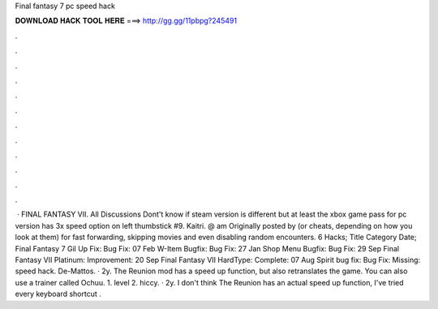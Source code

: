 Final fantasy 7 pc speed hack

𝐃𝐎𝐖𝐍𝐋𝐎𝐀𝐃 𝐇𝐀𝐂𝐊 𝐓𝐎𝐎𝐋 𝐇𝐄𝐑𝐄 ===> http://gg.gg/11pbpg?245491

.

.

.

.

.

.

.

.

.

.

.

.

 · FINAL FANTASY VII. All Discussions Dont't know if steam version is different but at least the xbox game pass for pc version has 3x speed option on left thumbstick #9. Kaitri. @ am Originally posted by (or cheats, depending on how you look at them) for fast forwarding, skipping movies and even disabling random encounters. 6 Hacks; Title Category Date; Final Fantasy 7 Gil Up Fix: Bug Fix: 07 Feb W-Item Bugfix: Bug Fix: 27 Jan Shop Menu Bugfix: Bug Fix: 29 Sep Final Fantasy VII Platinum: Improvement: 20 Sep Final Fantasy VII HardType: Complete: 07 Aug Spirit bug fix: Bug Fix: ﻿﻿Missing: speed hack. De-Mattos. · 2y. The Reunion mod has a speed up function, but also retranslates the game. You can also use a trainer called Ochuu. 1. level 2. hiccy. · 2y. I don't think The Reunion has an actual speed up function, I've tried every keyboard shortcut .